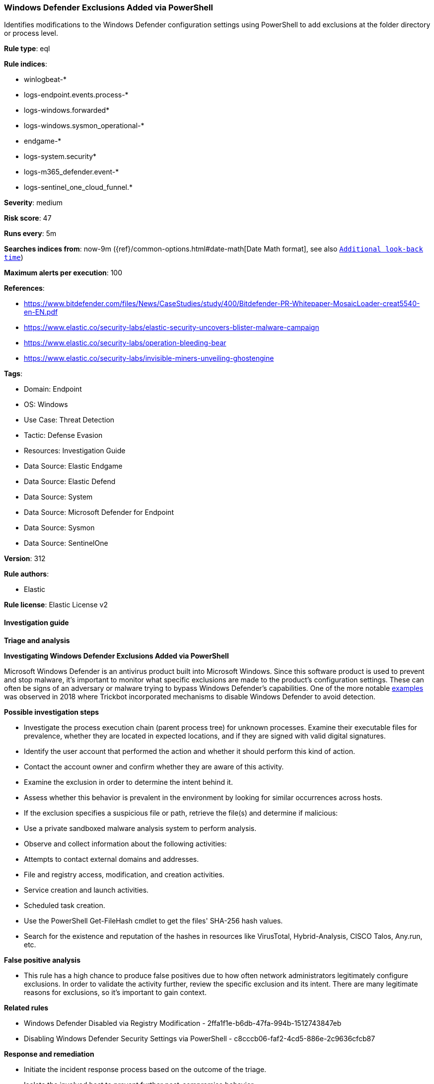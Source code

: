 [[prebuilt-rule-8-14-14-windows-defender-exclusions-added-via-powershell]]
=== Windows Defender Exclusions Added via PowerShell

Identifies modifications to the Windows Defender configuration settings using PowerShell to add exclusions at the folder directory or process level.

*Rule type*: eql

*Rule indices*: 

* winlogbeat-*
* logs-endpoint.events.process-*
* logs-windows.forwarded*
* logs-windows.sysmon_operational-*
* endgame-*
* logs-system.security*
* logs-m365_defender.event-*
* logs-sentinel_one_cloud_funnel.*

*Severity*: medium

*Risk score*: 47

*Runs every*: 5m

*Searches indices from*: now-9m ({ref}/common-options.html#date-math[Date Math format], see also <<rule-schedule, `Additional look-back time`>>)

*Maximum alerts per execution*: 100

*References*: 

* https://www.bitdefender.com/files/News/CaseStudies/study/400/Bitdefender-PR-Whitepaper-MosaicLoader-creat5540-en-EN.pdf
* https://www.elastic.co/security-labs/elastic-security-uncovers-blister-malware-campaign
* https://www.elastic.co/security-labs/operation-bleeding-bear
* https://www.elastic.co/security-labs/invisible-miners-unveiling-ghostengine

*Tags*: 

* Domain: Endpoint
* OS: Windows
* Use Case: Threat Detection
* Tactic: Defense Evasion
* Resources: Investigation Guide
* Data Source: Elastic Endgame
* Data Source: Elastic Defend
* Data Source: System
* Data Source: Microsoft Defender for Endpoint
* Data Source: Sysmon
* Data Source: SentinelOne

*Version*: 312

*Rule authors*: 

* Elastic

*Rule license*: Elastic License v2


==== Investigation guide



*Triage and analysis*



*Investigating Windows Defender Exclusions Added via PowerShell*


Microsoft Windows Defender is an antivirus product built into Microsoft Windows. Since this software product is used to prevent and stop malware, it's important to monitor what specific exclusions are made to the product's configuration settings. These can often be signs of an adversary or malware trying to bypass Windows Defender's capabilities. One of the more notable https://www.cyberbit.com/blog/endpoint-security/latest-trickbot-variant-has-new-tricks-up-its-sleeve/[examples] was observed in 2018 where Trickbot incorporated mechanisms to disable Windows Defender to avoid detection.


*Possible investigation steps*


- Investigate the process execution chain (parent process tree) for unknown processes. Examine their executable files for prevalence, whether they are located in expected locations, and if they are signed with valid digital signatures.
- Identify the user account that performed the action and whether it should perform this kind of action.
- Contact the account owner and confirm whether they are aware of this activity.
- Examine the exclusion in order to determine the intent behind it.
- Assess whether this behavior is prevalent in the environment by looking for similar occurrences across hosts.
- If the exclusion specifies a suspicious file or path, retrieve the file(s) and determine if malicious:
  - Use a private sandboxed malware analysis system to perform analysis.
    - Observe and collect information about the following activities:
      - Attempts to contact external domains and addresses.
      - File and registry access, modification, and creation activities.
      - Service creation and launch activities.
      - Scheduled task creation.
  - Use the PowerShell Get-FileHash cmdlet to get the files' SHA-256 hash values.
    - Search for the existence and reputation of the hashes in resources like VirusTotal, Hybrid-Analysis, CISCO Talos, Any.run, etc.


*False positive analysis*


- This rule has a high chance to produce false positives due to how often network administrators legitimately configure exclusions. In order to validate the activity further, review the specific exclusion and its intent. There are many legitimate reasons for exclusions, so it's important to gain context.


*Related rules*


- Windows Defender Disabled via Registry Modification - 2ffa1f1e-b6db-47fa-994b-1512743847eb
- Disabling Windows Defender Security Settings via PowerShell - c8cccb06-faf2-4cd5-886e-2c9636cfcb87


*Response and remediation*


- Initiate the incident response process based on the outcome of the triage.
- Isolate the involved host to prevent further post-compromise behavior.
- If the triage identified malware, search the environment for additional compromised hosts.
  - Implement temporary network rules, procedures, and segmentation to contain the malware.
  - Stop suspicious processes.
  - Immediately block the identified indicators of compromise (IoCs).
  - Inspect the affected systems for additional malware backdoors like reverse shells, reverse proxies, or droppers that attackers could use to reinfect the system.
- Remove and block malicious artifacts identified during triage.
- Run a full antimalware scan. This may reveal additional artifacts left in the system, persistence mechanisms, and malware components.
- Exclusion lists for antimalware capabilities should always be routinely monitored for review.
- Determine the initial vector abused by the attacker and take action to prevent reinfection through the same vector.
- Using the incident response data, update logging and audit policies to improve the mean time to detect (MTTD) and the mean time to respond (MTTR).


==== Rule query


[source, js]
----------------------------------
process where host.os.type == "windows" and event.type == "start" and
 (process.name : ("powershell.exe", "pwsh.exe", "powershell_ise.exe") or ?process.pe.original_file_name in ("powershell.exe", "pwsh.dll", "powershell_ise.exe")) and
  process.args : ("*Add-MpPreference*", "*Set-MpPreference*") and
  process.args : ("*-Exclusion*")

----------------------------------

*Framework*: MITRE ATT&CK^TM^

* Tactic:
** Name: Defense Evasion
** ID: TA0005
** Reference URL: https://attack.mitre.org/tactics/TA0005/
* Technique:
** Name: Impair Defenses
** ID: T1562
** Reference URL: https://attack.mitre.org/techniques/T1562/
* Sub-technique:
** Name: Disable or Modify Tools
** ID: T1562.001
** Reference URL: https://attack.mitre.org/techniques/T1562/001/
* Sub-technique:
** Name: Indicator Blocking
** ID: T1562.006
** Reference URL: https://attack.mitre.org/techniques/T1562/006/
* Tactic:
** Name: Execution
** ID: TA0002
** Reference URL: https://attack.mitre.org/tactics/TA0002/
* Technique:
** Name: Command and Scripting Interpreter
** ID: T1059
** Reference URL: https://attack.mitre.org/techniques/T1059/
* Sub-technique:
** Name: PowerShell
** ID: T1059.001
** Reference URL: https://attack.mitre.org/techniques/T1059/001/
